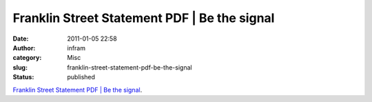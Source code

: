 Franklin Street Statement PDF | Be the signal
#############################################
:date: 2011-01-05 22:58
:author: infram
:category: Misc
:slug: franklin-street-statement-pdf-be-the-signal
:status: published

`Franklin Street Statement PDF \| Be the
signal <http://bethesignal.org/blog/2010/08/20/franklin-street-statement-pdf/>`__.
